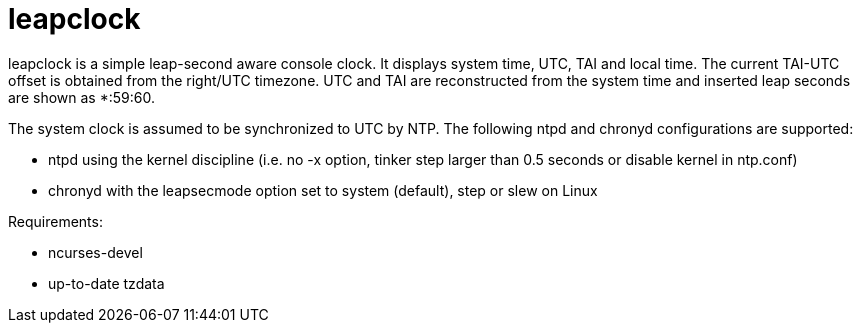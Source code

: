 = leapclock

+leapclock+ is a simple leap-second aware console clock. It displays system
time, UTC, TAI and local time. The current TAI-UTC offset is obtained from the
+right/UTC+ timezone. UTC and TAI are reconstructed from the system time and
inserted leap seconds are shown as *:59:60.

The system clock is assumed to be synchronized to UTC by NTP. The following
+ntpd+ and +chronyd+ configurations are supported:

- +ntpd+ using the kernel discipline (i.e. no +-x+ option, +tinker step+ larger
  than 0.5 seconds or +disable kernel+ in ntp.conf)
- +chronyd+ with the +leapsecmode+ option set to +system+ (default), +step+ or
  +slew+ on Linux

Requirements:

- ncurses-devel
- up-to-date tzdata
